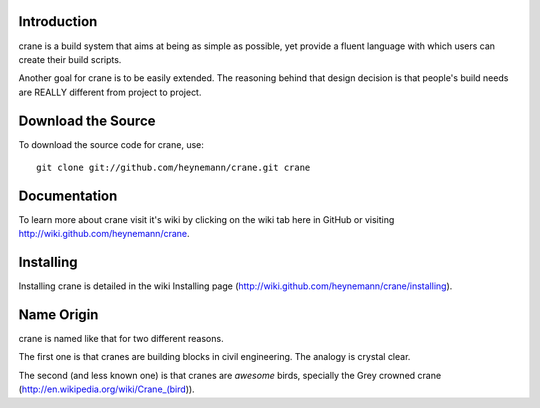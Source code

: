 Introduction
------------

crane is a build system that aims at being as simple as possible, yet provide a fluent language with which users can create their build scripts. 

Another goal for crane is to be easily extended. The reasoning behind that design decision is that people's build needs are REALLY different from project to project.

Download the Source
-------------------

To download the source code for crane, use::

    git clone git://github.com/heynemann/crane.git crane

Documentation
-------------

To learn more about crane visit it's wiki by clicking on the wiki tab here in GitHub or visiting http://wiki.github.com/heynemann/crane.

Installing
----------

Installing crane is detailed in the wiki Installing page (http://wiki.github.com/heynemann/crane/installing).

Name Origin
-----------

crane is named like that for two different reasons.

The first one is that cranes are building blocks in civil engineering. The analogy is crystal clear.

The second (and less known one) is that cranes are *awesome* birds, specially the Grey crowned crane (http://en.wikipedia.org/wiki/Crane_(bird)).
